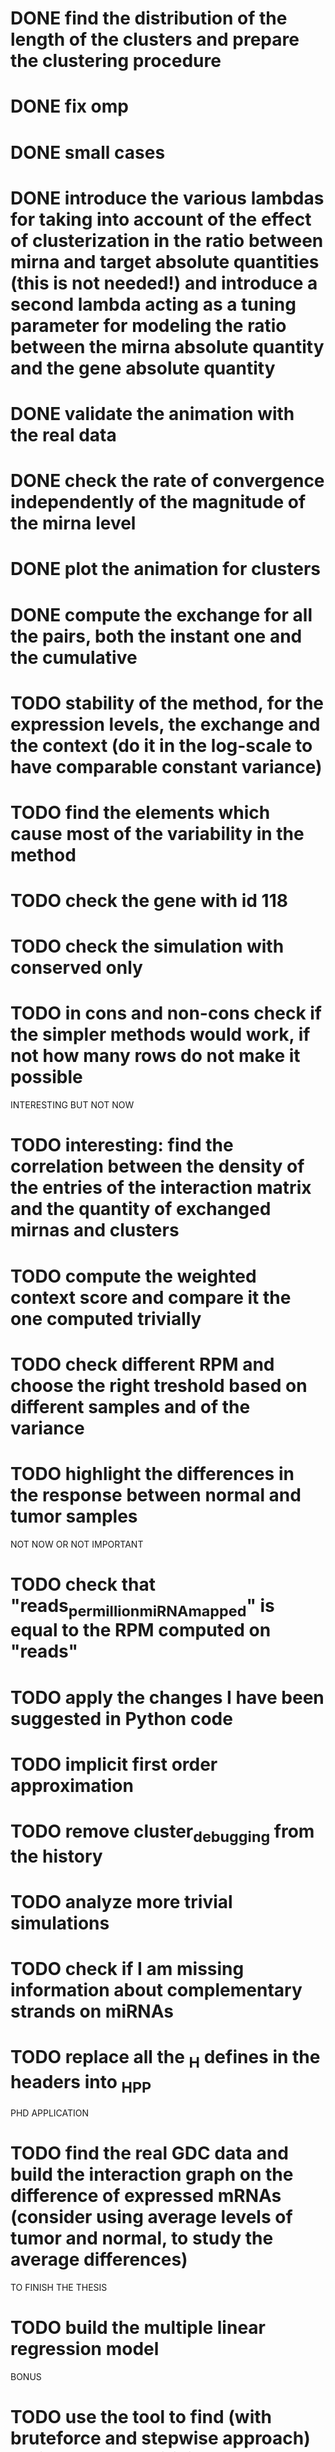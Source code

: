 * DONE find the distribution of the length of the clusters and prepare the clustering procedure
* DONE fix omp
* DONE small cases
* DONE introduce the various lambdas for taking into account of the effect of clusterization in the ratio between mirna and target absolute quantities (this is not needed!) and introduce a second lambda acting as a tuning parameter for modeling the ratio between the mirna absolute quantity and the gene absolute quantity
* DONE validate the animation with the real data
* DONE check the rate of convergence independently of the magnitude of the mirna level
* DONE plot the animation for clusters
* DONE compute the exchange for all the pairs, both the instant one and the cumulative
* TODO stability of the method, for the expression levels, the exchange and the context (do it in the log-scale to have comparable constant variance)
* TODO find the elements which cause most of the variability in the method
* TODO check the gene with id 118
* TODO check the simulation with conserved only
* TODO in cons and non-cons check if the simpler methods would work, if not how many rows do not make it possible
INTERESTING BUT NOT NOW
* TODO interesting: find the correlation between the density of the entries of the interaction matrix and the quantity of exchanged mirnas and clusters
* TODO compute the weighted context score and compare it the one computed trivially
* TODO check different RPM and choose the right treshold based on different samples and of the variance
* TODO highlight the differences in the response between normal and tumor samples
NOT NOW OR NOT IMPORTANT
* TODO check that "reads_per_million_miRNA_mapped" is equal to the RPM computed on "reads"
* TODO apply the changes I have been suggested in Python code
* TODO implicit first order approximation
* TODO remove cluster_debugging from the history
* TODO analyze more trivial simulations
* TODO check if I am missing information about complementary strands on miRNAs
* TODO replace all the _H defines in the headers into _HPP
PHD APPLICATION
* TODO find the real GDC data and build the interaction graph on the difference of expressed mRNAs (consider using average levels of tumor and normal, to study the average differences)
TO FINISH THE THESIS
* TODO build the multiple linear regression model
BONUS
* TODO use the tool to find (with bruteforce and stepwise approach) to find a set of artificial sequences to insert in the cell colture to minimise the differences in down-regulation between normal and tumor cells
